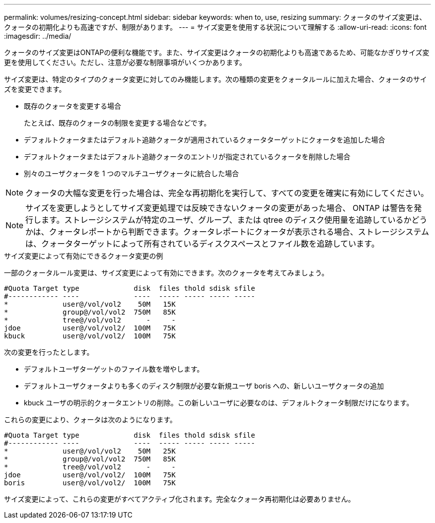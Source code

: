 ---
permalink: volumes/resizing-concept.html 
sidebar: sidebar 
keywords: when to, use, resizing 
summary: クォータのサイズ変更は、クォータの初期化よりも高速ですが、制限があります。 
---
= サイズ変更を使用する状況について理解する
:allow-uri-read: 
:icons: font
:imagesdir: ../media/


[role="lead"]
クォータのサイズ変更はONTAPの便利な機能です。また、サイズ変更はクォータの初期化よりも高速であるため、可能なかぎりサイズ変更を使用してください。ただし、注意が必要な制限事項がいくつかあります。

サイズ変更は、特定のタイプのクォータ変更に対してのみ機能します。次の種類の変更をクォータルールに加えた場合、クォータのサイズを変更できます。

* 既存のクォータを変更する場合
+
たとえば、既存のクォータの制限を変更する場合などです。

* デフォルトクォータまたはデフォルト追跡クォータが適用されているクォータターゲットにクォータを追加した場合
* デフォルトクォータまたはデフォルト追跡クォータのエントリが指定されているクォータを削除した場合
* 別々のユーザクォータを 1 つのマルチユーザクォータに統合した場合


[NOTE]
====
クォータの大幅な変更を行った場合は、完全な再初期化を実行して、すべての変更を確実に有効にしてください。

====
[NOTE]
====
サイズを変更しようとしてサイズ変更処理では反映できないクォータの変更があった場合、 ONTAP は警告を発行します。ストレージシステムが特定のユーザ、グループ、または qtree のディスク使用量を追跡しているかどうかは、クォータレポートから判断できます。クォータレポートにクォータが表示される場合、ストレージシステムは、クォータターゲットによって所有されているディスクスペースとファイル数を追跡しています。

====
.サイズ変更によって有効にできるクォータ変更の例
一部のクォータルール変更は、サイズ変更によって有効にできます。次のクォータを考えてみましょう。

[listing]
----

#Quota Target type             disk  files thold sdisk sfile
#------------ ----             ----  ----- ----- ----- -----
*             user@/vol/vol2    50M   15K
*             group@/vol/vol2  750M   85K
*             tree@/vol/vol2      -     -
jdoe          user@/vol/vol2/  100M   75K
kbuck         user@/vol/vol2/  100M   75K
----
次の変更を行ったとします。

* デフォルトユーザターゲットのファイル数を増やします。
* デフォルトユーザクォータよりも多くのディスク制限が必要な新規ユーザ boris への、新しいユーザクォータの追加
* kbuck ユーザの明示的クォータエントリの削除。この新しいユーザに必要なのは、デフォルトクォータ制限だけになります。


これらの変更により、クォータは次のようになります。

[listing]
----

#Quota Target type             disk  files thold sdisk sfile
#------------ ----             ----  ----- ----- ----- -----
*             user@/vol/vol2    50M   25K
*             group@/vol/vol2  750M   85K
*             tree@/vol/vol2      -     -
jdoe          user@/vol/vol2/  100M   75K
boris         user@/vol/vol2/  100M   75K
----
サイズ変更によって、これらの変更がすべてアクティブ化されます。完全なクォータ再初期化は必要ありません。
